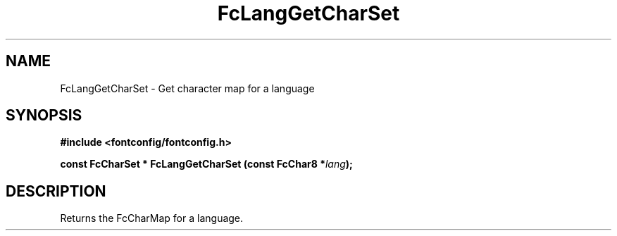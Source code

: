 .\" auto-generated by docbook2man-spec from docbook-utils package
.TH "FcLangGetCharSet" "3" "22 12月 2023" "Fontconfig 2.15.0" ""
.SH NAME
FcLangGetCharSet \- Get character map for a language
.SH SYNOPSIS
.nf
\fB#include <fontconfig/fontconfig.h>
.sp
const FcCharSet * FcLangGetCharSet (const FcChar8 *\fIlang\fB);
.fi\fR
.SH "DESCRIPTION"
.PP
Returns the FcCharMap for a language.
